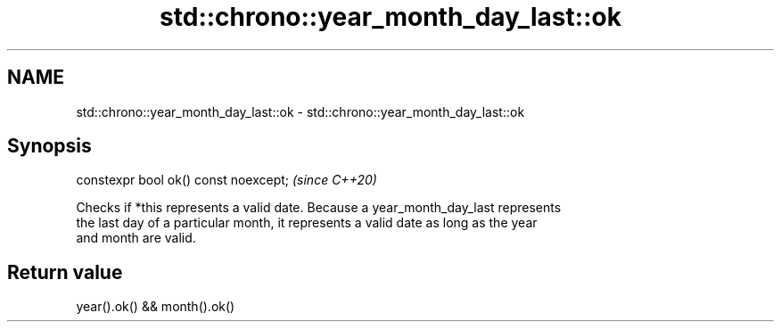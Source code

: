 .TH std::chrono::year_month_day_last::ok 3 "2020.11.17" "http://cppreference.com" "C++ Standard Libary"
.SH NAME
std::chrono::year_month_day_last::ok \- std::chrono::year_month_day_last::ok

.SH Synopsis
   constexpr bool ok() const noexcept;  \fI(since C++20)\fP

   Checks if *this represents a valid date. Because a year_month_day_last represents
   the last day of a particular month, it represents a valid date as long as the year
   and month are valid.

.SH Return value

   year().ok() && month().ok()

